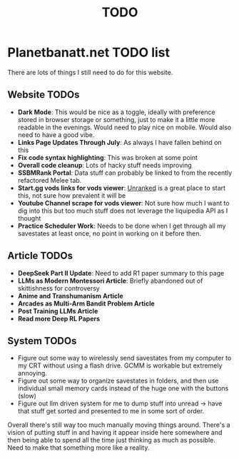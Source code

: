 #+Title: TODO
* Planetbanatt.net TODO list

There are lots of things I still need to do for this website. 

** Website TODOs

- *Dark Mode*: This would be nice as a toggle, ideally with preference stored in browser storage or something, just to make it a little more readable in the evenings. Would need to play nice on mobile. Would also need to have a good vibe.
- *Links Page Updates Through July*: As always I have fallen behind on this
- *Fix code syntax highlighting*: This was broken at some point
- *Overall code cleanup*: Lots of hacky stuff needs improving
- *SSBMRank Portal*: Data stuff can probably be linked to from the recently refactored Melee tab.
- *Start.gg vods links for vods viewer*: [[https://www.start.gg/tournament/unranked/event/melee-singles/brackets/2017648/2955527][Unranked]] is a great place to start this, not sure how prevalent it will be
- *Youtube Channel scrape for vods viewer*: Not sure how much I want to dig into this but too much stuff does not leverage the liquipedia API as I thought
- *Practice Scheduler Work*: Needs to be done when I get through all my savestates at least once, no point in working on it before then. 

** Article TODOs

- *DeepSeek Part II Update*: Need to add R1 paper summary to this page
- *LLMs as Modern Montessori Article*: Briefly abandoned out of skittishness for controversy 
- *Anime and Transhumanism Article*
- *Arcades as Multi-Arm Bandit Problem Article*
- *Post Training LLMs Article*
- *Read more Deep RL Papers*

** System TODOs

- Figure out some way to wirelessly send savestates from my computer to my CRT without using a flash drive. GCMM is workable but extremely annoying.
- Figure out some way to organize savestates in folders, and then use individual small memory cards instead of the huge one with the buttons (slow)
- Figure out llm driven system for me to dump stuff into unread -> have that stuff get sorted and presented to me in some sort of order.

Overall there's still way too much manually moving things around. There's a vision of putting stuff in and having it appear inside here somewhere and then being able to spend all the time just thinking as much as possible. Need to make that something more like a reality. 
